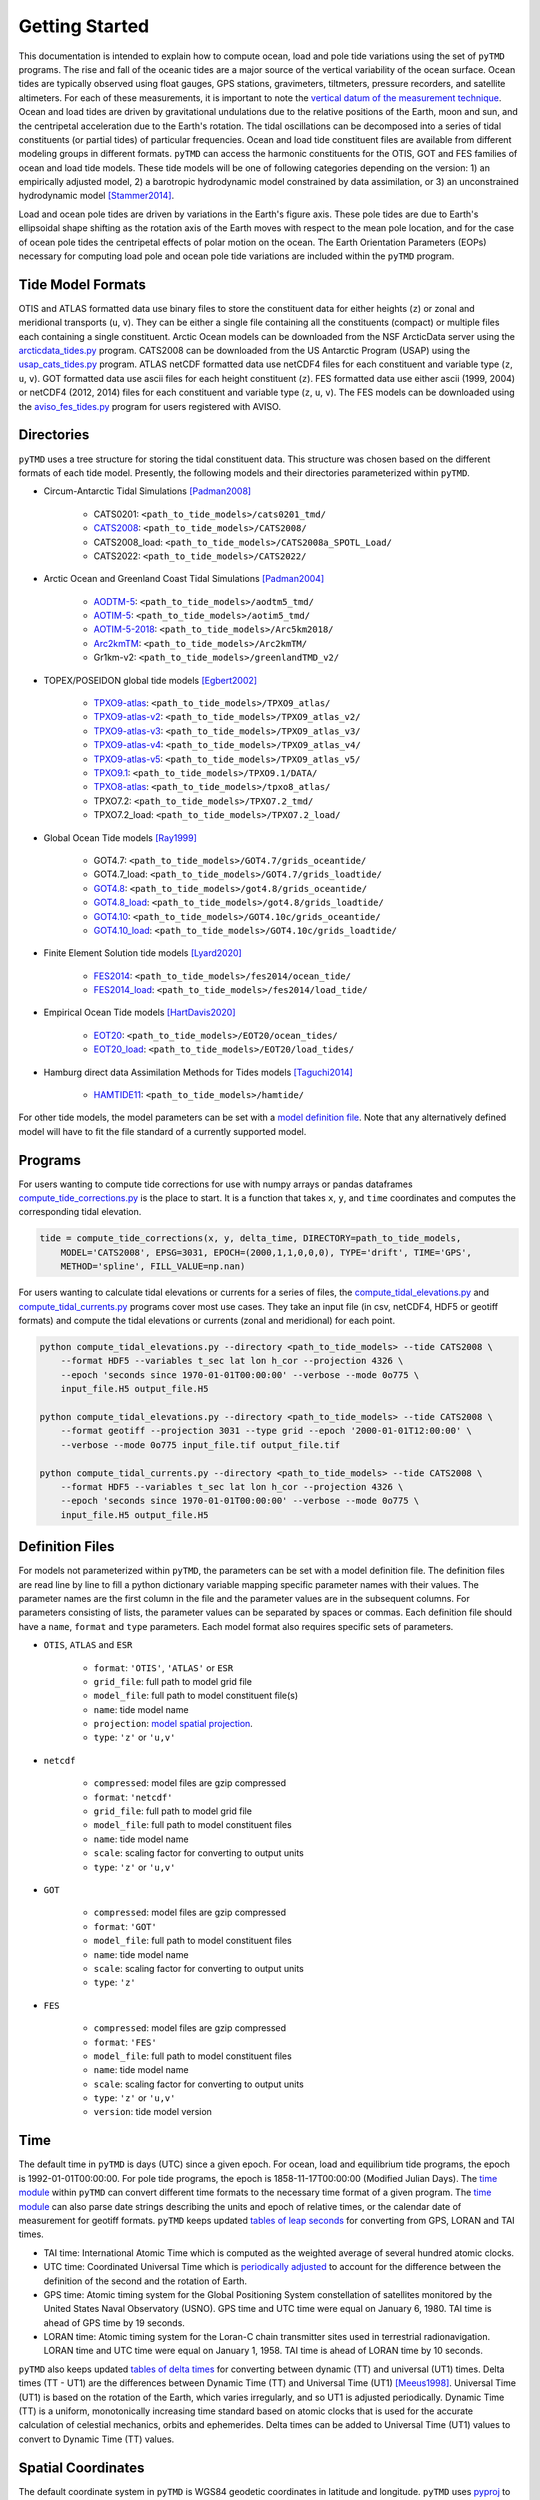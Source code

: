 ===============
Getting Started
===============

This documentation is intended to explain how to compute ocean, load and pole tide variations using the set of ``pyTMD`` programs.
The rise and fall of the oceanic tides are a major source of the vertical variability of the ocean surface.
Ocean tides are typically observed using float gauges, GPS stations, gravimeters, tiltmeters, pressure recorders, and satellite altimeters.
For each of these measurements, it is important to note the `vertical datum of the measurement technique <https://www.esr.org/data-products/antarctic_tg_database/ocean-tide-and-ocean-tide-loading/>`_.
Ocean and load tides are driven by gravitational undulations due to the relative positions of the Earth, moon and sun, and the centripetal acceleration due to the Earth's rotation.
The tidal oscillations can be decomposed into a series of tidal constituents (or partial tides) of particular frequencies.
Ocean and load tide constituent files are available from different modeling groups in different formats.
``pyTMD`` can access the harmonic constituents for the OTIS, GOT and FES families of ocean and load tide models.
These tide models will be one of following categories depending on the version:
1) an empirically adjusted model,
2) a barotropic hydrodynamic model constrained by data assimilation,
or 3) an unconstrained hydrodynamic model [Stammer2014]_.

Load and ocean pole tides are driven by variations in the Earth's figure axis.
These pole tides are due to Earth's ellipsoidal shape shifting as the rotation axis of the Earth
moves with respect to the mean pole location, and for the case of ocean pole tides the centripetal effects of polar motion on the ocean.
The Earth Orientation Parameters (EOPs) necessary for computing load pole and ocean pole tide variations are included within the ``pyTMD`` program.

Tide Model Formats
##################

OTIS and ATLAS formatted data use  binary files to store the constituent data for either heights (``z``) or zonal and meridional transports (``u``, ``v``).
They can be either a single file containing all the constituents (compact) or multiple files each containing a single constituent.
Arctic Ocean models can be downloaded from the NSF ArcticData server using the `arcticdata_tides.py <https://github.com/tsutterley/pyTMD/blob/main/scripts/arcticdata_tides.py>`_ program.
CATS2008 can be downloaded from the US Antarctic Program (USAP) using the `usap_cats_tides.py <https://github.com/tsutterley/pyTMD/blob/main/scripts/usap_cats_tides.py>`_ program.
ATLAS netCDF formatted data use netCDF4 files for each constituent and variable type (``z``, ``u``, ``v``).
GOT formatted data use ascii files for each height constituent (``z``).
FES formatted data use either ascii (1999, 2004) or netCDF4 (2012, 2014) files for each constituent and variable type (``z``, ``u``, ``v``).
The FES models can be downloaded using the `aviso_fes_tides.py <https://github.com/tsutterley/pyTMD/blob/main/scripts/aviso_fes_tides.py>`_ program for users registered with AVISO.

Directories
###########

``pyTMD`` uses a tree structure for storing the tidal constituent data.
This structure was chosen based on the different formats of each tide model.
Presently, the following models and their directories parameterized within ``pyTMD``.

- Circum-Antarctic Tidal Simulations [Padman2008]_

    * CATS0201: ``<path_to_tide_models>/cats0201_tmd/``
    * `CATS2008 <https://www.usap-dc.org/view/dataset/601235>`_: ``<path_to_tide_models>/CATS2008/``
    * CATS2008_load: ``<path_to_tide_models>/CATS2008a_SPOTL_Load/``
    * CATS2022: ``<path_to_tide_models>/CATS2022/``

- Arctic Ocean and Greenland Coast Tidal Simulations [Padman2004]_

    * `AODTM-5 <https://arcticdata.io/catalog/view/doi:10.18739/A2901ZG3N>`_: ``<path_to_tide_models>/aodtm5_tmd/``
    * `AOTIM-5 <https://arcticdata.io/catalog/view/doi:10.18739/A2S17SS80>`_: ``<path_to_tide_models>/aotim5_tmd/``
    * `AOTIM-5-2018 <https://arcticdata.io/catalog/view/doi:10.18739/A21R6N14K>`_: ``<path_to_tide_models>/Arc5km2018/``
    * `Arc2kmTM <https://arcticdata.io/catalog/view/doi:10.18739/A2D21RK6K>`_: ``<path_to_tide_models>/Arc2kmTM/``
    * Gr1km-v2: ``<path_to_tide_models>/greenlandTMD_v2/``

- TOPEX/POSEIDON global tide models [Egbert2002]_

    * `TPXO9-atlas <https://www.tpxo.net/tpxo-products-and-registration>`_: ``<path_to_tide_models>/TPXO9_atlas/``
    * `TPXO9-atlas-v2 <https://www.tpxo.net/tpxo-products-and-registration>`_: ``<path_to_tide_models>/TPXO9_atlas_v2/``
    * `TPXO9-atlas-v3 <https://www.tpxo.net/tpxo-products-and-registration>`_: ``<path_to_tide_models>/TPXO9_atlas_v3/``
    * `TPXO9-atlas-v4 <https://www.tpxo.net/tpxo-products-and-registration>`_: ``<path_to_tide_models>/TPXO9_atlas_v4/``
    * `TPXO9-atlas-v5 <https://www.tpxo.net/tpxo-products-and-registration>`_: ``<path_to_tide_models>/TPXO9_atlas_v5/``
    * `TPXO9.1 <https://www.tpxo.net/tpxo-products-and-registration>`_: ``<path_to_tide_models>/TPXO9.1/DATA/``
    * `TPXO8-atlas <https://www.tpxo.net/tpxo-products-and-registration>`_: ``<path_to_tide_models>/tpxo8_atlas/``
    * TPXO7.2: ``<path_to_tide_models>/TPXO7.2_tmd/``
    * TPXO7.2_load: ``<path_to_tide_models>/TPXO7.2_load/``

- Global Ocean Tide models [Ray1999]_

    * GOT4.7: ``<path_to_tide_models>/GOT4.7/grids_oceantide/``
    * GOT4.7_load: ``<path_to_tide_models>/GOT4.7/grids_loadtide/``
    * `GOT4.8 <https://earth.gsfc.nasa.gov/sites/default/files/2022-07/got4.8.tar.gz>`_: ``<path_to_tide_models>/got4.8/grids_oceantide/``
    * `GOT4.8_load <https://earth.gsfc.nasa.gov/sites/default/files/2022-07/got4.8.tar.gz>`_: ``<path_to_tide_models>/got4.8/grids_loadtide/``
    * `GOT4.10 <https://earth.gsfc.nasa.gov/sites/default/files/2022-07/got4.10c.tar.gz>`_: ``<path_to_tide_models>/GOT4.10c/grids_oceantide/``
    * `GOT4.10_load <https://earth.gsfc.nasa.gov/sites/default/files/2022-07/got4.10c.tar.gz>`_: ``<path_to_tide_models>/GOT4.10c/grids_loadtide/``

- Finite Element Solution tide models [Lyard2020]_

    * `FES2014 <https://www.aviso.altimetry.fr/en/data/products/auxiliary-products/global-tide-fes/description-fes2014.html>`_: ``<path_to_tide_models>/fes2014/ocean_tide/``
    * `FES2014_load <https://www.aviso.altimetry.fr/en/data/products/auxiliary-products/global-tide-fes/description-fes2014.html>`_: ``<path_to_tide_models>/fes2014/load_tide/``

- Empirical Ocean Tide models [HartDavis2020]_

    * `EOT20 <https://doi.org/10.17882/79489>`_: ``<path_to_tide_models>/EOT20/ocean_tides/``
    * `EOT20_load <https://doi.org/10.17882/79489>`_: ``<path_to_tide_models>/EOT20/load_tides/``

- Hamburg direct data Assimilation Methods for Tides models [Taguchi2014]_

    * `HAMTIDE11 <https://www.cen.uni-hamburg.de/en/icdc/data/ocean/hamtide.html>`_: ``<path_to_tide_models>/hamtide/``

For other tide models, the model parameters can be set with a `model definition file <./Getting-Started.html#definition-files>`_.
Note that any alternatively defined model will have to fit the file standard of a currently supported model.

Programs
########

For users wanting to compute tide corrections for use with numpy arrays or pandas dataframes
`compute_tide_corrections.py <https://github.com/tsutterley/pyTMD/blob/main/pyTMD/compute_tide_corrections.py>`_
is the place to start.  It is a function that takes ``x``, ``y``, and ``time`` coordinates and
computes the corresponding tidal elevation.

.. code-block:: python

    tide = compute_tide_corrections(x, y, delta_time, DIRECTORY=path_to_tide_models,
        MODEL='CATS2008', EPSG=3031, EPOCH=(2000,1,1,0,0,0), TYPE='drift', TIME='GPS',
        METHOD='spline', FILL_VALUE=np.nan)


For users wanting to calculate tidal elevations or currents for a series of files, the
`compute_tidal_elevations.py <https://github.com/tsutterley/pyTMD/blob/main/scripts/compute_tidal_elevations.py>`_ and
`compute_tidal_currents.py <https://github.com/tsutterley/pyTMD/blob/main/scripts/compute_tidal_currents.py>`_ programs
cover most use cases.  They take an input file (in csv, netCDF4, HDF5 or geotiff formats) and compute the tidal
elevations or currents (zonal and meridional) for each point.

.. code-block:: bash

    python compute_tidal_elevations.py --directory <path_to_tide_models> --tide CATS2008 \
        --format HDF5 --variables t_sec lat lon h_cor --projection 4326 \
        --epoch 'seconds since 1970-01-01T00:00:00' --verbose --mode 0o775 \
        input_file.H5 output_file.H5

    python compute_tidal_elevations.py --directory <path_to_tide_models> --tide CATS2008 \
        --format geotiff --projection 3031 --type grid --epoch '2000-01-01T12:00:00' \
        --verbose --mode 0o775 input_file.tif output_file.tif

    python compute_tidal_currents.py --directory <path_to_tide_models> --tide CATS2008 \
        --format HDF5 --variables t_sec lat lon h_cor --projection 4326 \
        --epoch 'seconds since 1970-01-01T00:00:00' --verbose --mode 0o775 \
        input_file.H5 output_file.H5

Definition Files
################

For models not parameterized within ``pyTMD``, the parameters can be set with a model definition file.
The definition files are read line by line to fill a python dictionary variable mapping specific parameter names with their values.
The parameter names are the first column in the file and the parameter values are in the subsequent columns.
For parameters consisting of lists, the parameter values can be separated by spaces or commas.
Each definition file should have a ``name``, ``format`` and ``type`` parameters.
Each model format also requires specific sets of parameters.

- ``OTIS``, ``ATLAS`` and ``ESR``

    * ``format``: ``'OTIS'``, ``'ATLAS'`` or ``ESR``
    * ``grid_file``: full path to model grid file
    * ``model_file``: full path to model constituent file(s)
    * ``name``: tide model name
    * ``projection``: `model spatial projection <./Getting-Started.html#spatial-coordinates>`_.
    * ``type``: ``'z'`` or ``'u,v'``

- ``netcdf``

    * ``compressed``: model files are gzip compressed
    * ``format``: ``'netcdf'``
    * ``grid_file``: full path to model grid file
    * ``model_file``: full path to model constituent files
    * ``name``: tide model name
    * ``scale``: scaling factor for converting to output units
    * ``type``: ``'z'`` or ``'u,v'``

- ``GOT``

    * ``compressed``: model files are gzip compressed
    * ``format``: ``'GOT'``
    * ``model_file``: full path to model constituent files
    * ``name``: tide model name
    * ``scale``: scaling factor for converting to output units
    * ``type``: ``'z'``

- ``FES``

    * ``compressed``: model files are gzip compressed
    * ``format``: ``'FES'``
    * ``model_file``: full path to model constituent files
    * ``name``: tide model name
    * ``scale``: scaling factor for converting to output units
    * ``type``: ``'z'`` or ``'u,v'``
    * ``version``: tide model version

Time
####

The default time in ``pyTMD`` is days (UTC) since a given epoch.
For ocean, load and equilibrium tide programs, the epoch is 1992-01-01T00:00:00.
For pole tide programs, the epoch is 1858-11-17T00:00:00 (Modified Julian Days).
The `time module <https://github.com/tsutterley/pyTMD/blob/main/pyTMD/time.py>`_ within ``pyTMD`` can convert different time formats to the necessary time format of a given program.
The `time module <https://github.com/tsutterley/pyTMD/blob/main/pyTMD/time.py>`_ can also parse date strings describing the units and epoch of relative times, or the calendar date of measurement for geotiff formats.
``pyTMD`` keeps updated `tables of leap seconds <https://github.com/tsutterley/pyTMD/blob/main/pyTMD/data/leap-seconds.list>`_ for converting from GPS, LORAN and TAI times.

- TAI time: International Atomic Time which is computed as the weighted average of several hundred atomic clocks.
- UTC time: Coordinated Universal Time which is `periodically adjusted <https://www.nist.gov/pml/time-and-frequency-division/leap-seconds-faqs>`_ to account for the difference between the definition of the second and the rotation of Earth.
- GPS time: Atomic timing system for the Global Positioning System constellation of satellites monitored by the United States Naval Observatory (USNO). GPS time and UTC time were equal on January 6, 1980. TAI time is ahead of GPS time by 19 seconds.
- LORAN time: Atomic timing system for the Loran-C chain transmitter sites used in terrestrial radionavigation. LORAN time and UTC time were equal on January 1, 1958. TAI time is ahead of LORAN time by 10 seconds.

``pyTMD`` also keeps updated `tables of delta times <https://github.com/tsutterley/pyTMD/blob/main/pyTMD/data/merged_deltat.data>`_ for converting between dynamic (TT) and universal (UT1) times.
Delta times (TT - UT1) are the differences between Dynamic Time (TT) and Universal Time (UT1) [Meeus1998]_.
Universal Time (UT1) is based on the rotation of the Earth,
which varies irregularly, and so UT1 is adjusted periodically.
Dynamic Time (TT) is a uniform, monotonically increasing time standard based on atomic clocks that is
used for the accurate calculation of celestial mechanics, orbits and ephemerides.
Delta times can be added to Universal Time (UT1) values to convert to Dynamic Time (TT) values.

Spatial Coordinates
###################

The default coordinate system in ``pyTMD`` is WGS84 geodetic coordinates in latitude and longitude.
``pyTMD`` uses `pyproj <https://pypi.org/project/pyproj/>`_ to convert from different coordinate systems and datums.
Some regional tide models are projected in a different coordinate system.
For these cases, ``pyTMD`` will `convert from latitude and longitude to the model coordinate system <https://github.com/tsutterley/pyTMD/blob/main/pyTMD/convert_crs.py>`_.

OTIS models may be projected into a separate coordinate system. The available OTIS projections within ``pyTMD`` are

- ``'4326'`` (global latitude and longitude)
- ``'3031'`` (Antarctic Polar Stereographic in kilometers)
- ``'3413'`` (NSIDC Sea Ice Polar Stereographic North in kilometers)
- ``'CATS2008'`` (CATS2008 Polar Stereographic in kilometers)
- ``'3976'`` (NSIDC Sea Ice Polar Stereographic South in kilometers)
- ``'PSNorth'`` (idealized polar stereographic in kilometers)

For other model projections, a formatted coordinate reference system (CRS) descriptor (e.g. PROJ, WKT, or EPSG code) can be used.

Interpolation
#############

For converting from model coordinates, ``pyTMD`` uses spatial interpolation routines from `scipy <https://docs.scipy.org/doc/scipy/reference/interpolate.html>`_
along with a built-in `bilinear <https://github.com/tsutterley/pyTMD/blob/main/pyTMD/interpolate.py>`_ interpolation routine.
The default interpolator uses a `biharmonic spline <https://docs.scipy.org/doc/scipy/reference/generated/scipy.interpolate.RectBivariateSpline.html>`_
function to interpolate from the model coordinate system to the output coordinates.
There are options to use nearest and linear interpolators with the
`regular grid <https://docs.scipy.org/doc/scipy/reference/generated/scipy.interpolate.RegularGridInterpolator.html>`_ function.
For coastal or near-grounded points, the model can be extrapolated using a
`nearest-neighbor <https://github.com/tsutterley/pyTMD/blob/main/pyTMD/interpolate.py>`_ routine.
The default maximum extrapolation distance is 10 kilometers.
This default distance may not be a large enough extrapolation for some applications and models.
The extrapolation cutoff can be set to any distance in kilometers, but should be used with caution in cases such as narrow fjords or ice sheet grounding zones [Padman2018]_.

References
##########

.. [Egbert2002] G. D. Egbert and S. Y. Erofeeva, "Efficient Inverse Modeling of Barotropic Ocean Tides", *Journal of Atmospheric and Oceanic Technology*, 19(2), 183--204, (2002). `doi: 10.1175/1520-0426(2002)019<0183:EIMOBO>2.0.CO;2`__

.. [HartDavis2020] M. G. Hart-Davis, G. Piccioni, D. Dettmering, C. Schwatke, M. Passaro, and F. Seitz, "EOT20: a global ocean tide model from multi-mission satellite altimetry", *Earth System Science Data*, 13(8), 3869--3884, (2020). `doi: 10.5194/essd-13-3869-2021 <https://doi.org/10.5194/essd-13-3869-2021>`_

.. [Lyard2020] F. H. Lyard, D. J. Allain, M. Cancet, L. Carr\ |egrave|\ re, and N. Picot, "FES2014 global ocean tides atlas: design and performances", *Ocean Science Discussions*, in review, (2020). `doi: 10.5194/os-2020-96 <https://doi.org/10.5194/os-2020-96>`_

.. [Meeus1998] J. Meeus, *Astronomical Algorithms*, 2nd edition, 477 pp., (1998).

.. [Padman2004] L. Padman and S. Y. Erofeeva, "A barotropic inverse tidal model for the Arctic Ocean", *Geophysical Research Letters*, 31(2), L02303. (2004). `doi: 10.1029/2003GL019003 <https://doi.org/10.1029/2003GL019003>`_

.. [Padman2008] L. Padman, S. Y. Erofeeva, and H. A. Fricker, "Improving Antarctic tide models by assimilation of ICESat laser altimetry over ice shelves", *Geophysical Research Letters*, 35, L22504, (2008). `doi: 10.1029/2008GL035592 <https://doi.org/10.1029/2008GL035592>`_

.. [Padman2018] L. Padman, M. R. Siegfried, and H. A. Fricker, "Ocean Tide Inﬂuences on the Antarctic and Greenland Ice Sheets", *Reviews of Geophysics*, 56, (2018). `doi: 10.1002/2016RG000546 <https://doi.org/10.1002/2016RG000546>`_

.. [Ray1999] R. D. Ray, "A Global Ocean Tide Model From TOPEX/POSEIDON Altimetry: GOT99.2", *NASA Technical Memorandum*, `NASA/TM--1999-209478 <https://ntrs.nasa.gov/citations/19990089548>`_.

.. [Stammer2014] D. Stammer et al., "Accuracy assessment of global barotropic ocean tide models", *Reviews of Geophysics*, 52, 243--282, (2014). `doi: 10.1002/2014RG000450 <https://doi.org/10.1002/2014RG000450>`_

.. [Taguchi2014] E. Taguchi, D. Stammer, and W. Zahel, "Inferring deep ocean tidal energy dissipation from the global high-resolution data-assimilative HAMTIDE model", *Journal of Geophysical Research: Oceans*, 119, 4573--4592, (2014). `doi: 10.1002/2013JC009766 <https://doi.org/10.1002/2013JC009766>`_

.. __: https://doi.org/10.1175/1520-0426(2002)019<0183:EIMOBO>2.0.CO;2

.. |egrave|    unicode:: U+00E8 .. LATIN SMALL LETTER E WITH GRAVE
